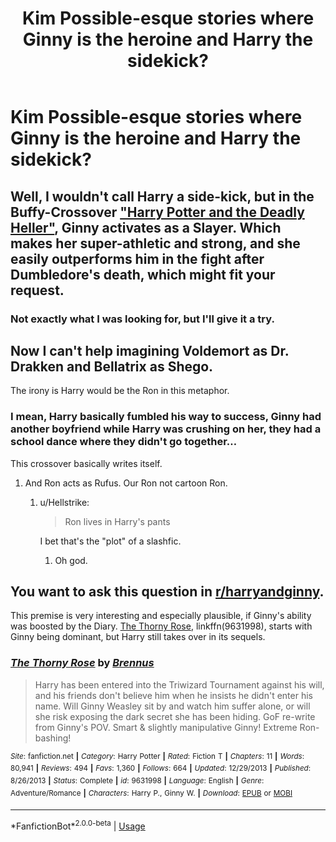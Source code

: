 #+TITLE: Kim Possible-esque stories where Ginny is the heroine and Harry the sidekick?

* Kim Possible-esque stories where Ginny is the heroine and Harry the sidekick?
:PROPERTIES:
:Author: Hellstrike
:Score: 4
:DateUnix: 1536520925.0
:DateShort: 2018-Sep-09
:FlairText: Request
:END:

** Well, I wouldn't call Harry a side-kick, but in the Buffy-Crossover [[https://www.tthfanfic.org/story.php?no=27958]["Harry Potter and the Deadly Heller"]], Ginny activates as a Slayer. Which makes her super-athletic and strong, and she easily outperforms him in the fight after Dumbledore's death, which might fit your request.
:PROPERTIES:
:Author: Starfox5
:Score: 7
:DateUnix: 1536521151.0
:DateShort: 2018-Sep-09
:END:

*** Not exactly what I was looking for, but I'll give it a try.
:PROPERTIES:
:Author: Hellstrike
:Score: 2
:DateUnix: 1536521821.0
:DateShort: 2018-Sep-10
:END:


** Now I can't help imagining Voldemort as Dr. Drakken and Bellatrix as Shego.

The irony is Harry would be the Ron in this metaphor.
:PROPERTIES:
:Author: XeshTrill
:Score: 8
:DateUnix: 1536522730.0
:DateShort: 2018-Sep-10
:END:

*** I mean, Harry basically fumbled his way to success, Ginny had another boyfriend while Harry was crushing on her, they had a school dance where they didn't go together...

This crossover basically writes itself.
:PROPERTIES:
:Author: Hellstrike
:Score: 10
:DateUnix: 1536523106.0
:DateShort: 2018-Sep-10
:END:

**** And Ron acts as Rufus. Our Ron not cartoon Ron.
:PROPERTIES:
:Author: fiachra12
:Score: 3
:DateUnix: 1536542288.0
:DateShort: 2018-Sep-10
:END:

***** u/Hellstrike:
#+begin_quote
  Ron lives in Harry's pants
#+end_quote

I bet that's the "plot" of a slashfic.
:PROPERTIES:
:Author: Hellstrike
:Score: 6
:DateUnix: 1536542568.0
:DateShort: 2018-Sep-10
:END:

****** Oh god.
:PROPERTIES:
:Author: fiachra12
:Score: 2
:DateUnix: 1536559483.0
:DateShort: 2018-Sep-10
:END:


** You want to ask this question in [[/r/harryandginny][r/harryandginny]].

This premise is very interesting and especially plausible, if Ginny's ability was boosted by the Diary. [[https://m.fanfiction.net/s/9631998/1/][The Thorny Rose]], linkffn(9631998), starts with Ginny being dominant, but Harry still takes over in its sequels.
:PROPERTIES:
:Author: InquisitorCOC
:Score: 5
:DateUnix: 1536524007.0
:DateShort: 2018-Sep-10
:END:

*** [[https://www.fanfiction.net/s/9631998/1/][*/The Thorny Rose/*]] by [[https://www.fanfiction.net/u/4577618/Brennus][/Brennus/]]

#+begin_quote
  Harry has been entered into the Triwizard Tournament against his will, and his friends don't believe him when he insists he didn't enter his name. Will Ginny Weasley sit by and watch him suffer alone, or will she risk exposing the dark secret she has been hiding. GoF re-write from Ginny's POV. Smart & slightly manipulative Ginny! Extreme Ron-bashing!
#+end_quote

^{/Site/:} ^{fanfiction.net} ^{*|*} ^{/Category/:} ^{Harry} ^{Potter} ^{*|*} ^{/Rated/:} ^{Fiction} ^{T} ^{*|*} ^{/Chapters/:} ^{11} ^{*|*} ^{/Words/:} ^{80,941} ^{*|*} ^{/Reviews/:} ^{494} ^{*|*} ^{/Favs/:} ^{1,360} ^{*|*} ^{/Follows/:} ^{664} ^{*|*} ^{/Updated/:} ^{12/29/2013} ^{*|*} ^{/Published/:} ^{8/26/2013} ^{*|*} ^{/Status/:} ^{Complete} ^{*|*} ^{/id/:} ^{9631998} ^{*|*} ^{/Language/:} ^{English} ^{*|*} ^{/Genre/:} ^{Adventure/Romance} ^{*|*} ^{/Characters/:} ^{Harry} ^{P.,} ^{Ginny} ^{W.} ^{*|*} ^{/Download/:} ^{[[http://www.ff2ebook.com/old/ffn-bot/index.php?id=9631998&source=ff&filetype=epub][EPUB]]} ^{or} ^{[[http://www.ff2ebook.com/old/ffn-bot/index.php?id=9631998&source=ff&filetype=mobi][MOBI]]}

--------------

*FanfictionBot*^{2.0.0-beta} | [[https://github.com/tusing/reddit-ffn-bot/wiki/Usage][Usage]]
:PROPERTIES:
:Author: FanfictionBot
:Score: 1
:DateUnix: 1536524017.0
:DateShort: 2018-Sep-10
:END:
